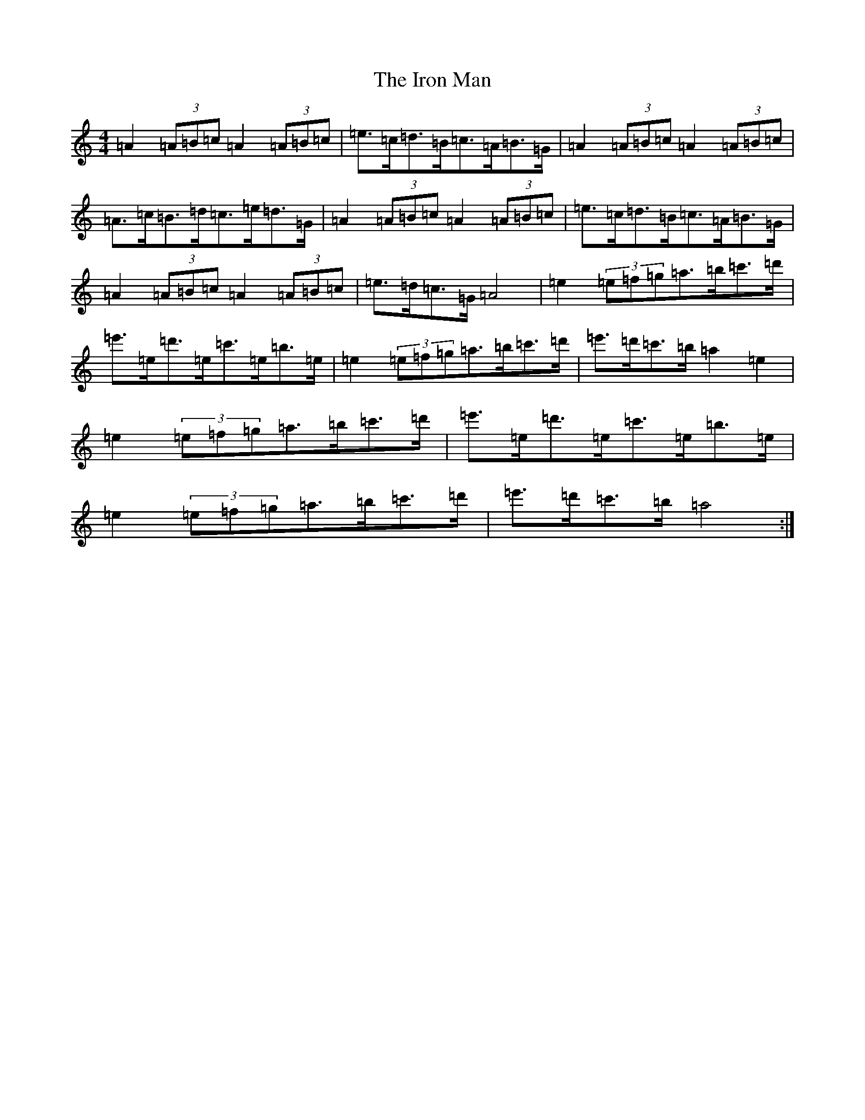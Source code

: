 X: 21828
T: Iron Man, The
S: https://thesession.org/tunes/172#setting172
Z: A Major
R: strathspey
M:4/4
L:1/8
K: C Major
=A2(3=A=B=c=A2(3=A=B=c|=e>=c=d>=B=c>=A=B>=G|=A2(3=A=B=c=A2(3=A=B=c|=A>=c=B>=d=c>=e=d>=G|=A2(3=A=B=c=A2(3=A=B=c|=e>=c=d>=B=c>=A=B>=G|=A2(3=A=B=c=A2(3=A=B=c|=e>=d=c>=G=A4|=e2(3=e=f=g=a>=b=c'>=d'|=e'>=e=d'>=e=c'>=e=b>=e|=e2(3=e=f=g=a>=b=c'>=d'|=e'>=d'=c'>=b=a2=e2|=e2(3=e=f=g=a>=b=c'>=d'|=e'>=e=d'>=e=c'>=e=b>=e|=e2(3=e=f=g=a>=b=c'>=d'|=e'>=d'=c'>=b=a4:|